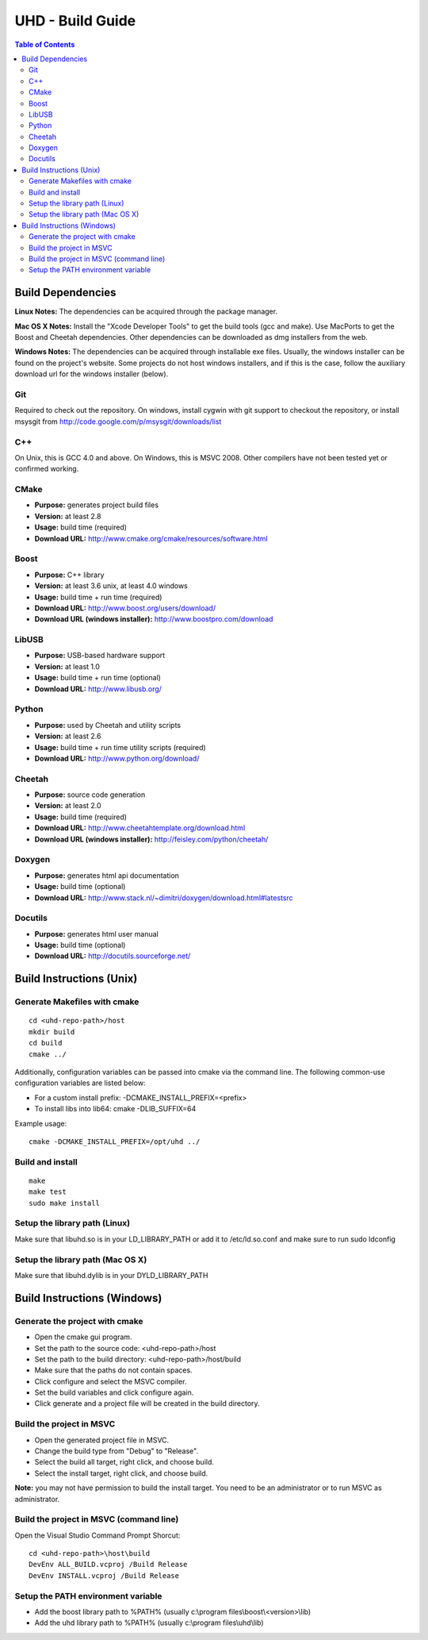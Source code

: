 ========================================================================
UHD - Build Guide
========================================================================

.. contents:: Table of Contents

------------------------------------------------------------------------
Build Dependencies
------------------------------------------------------------------------

**Linux Notes:**
The dependencies can be acquired through the package manager.

**Mac OS X Notes:**
Install the "Xcode Developer Tools" to get the build tools (gcc and make).
Use MacPorts to get the Boost and Cheetah dependencies.
Other dependencies can be downloaded as dmg installers from the web.

**Windows Notes:**
The dependencies can be acquired through installable exe files.
Usually, the windows installer can be found on the project's website.
Some projects do not host windows installers, and if this is the case,
follow the auxiliary download url for the windows installer (below).

^^^^^^^^^^^^^^^^
Git
^^^^^^^^^^^^^^^^
Required to check out the repository.
On windows, install cygwin with git support to checkout the repository,
or install msysgit from http://code.google.com/p/msysgit/downloads/list

^^^^^^^^^^^^^^^^
C++
^^^^^^^^^^^^^^^^
On Unix, this is GCC 4.0 and above. On Windows, this is MSVC 2008.
Other compilers have not been tested yet or confirmed working.

^^^^^^^^^^^^^^^^
CMake
^^^^^^^^^^^^^^^^
* **Purpose:** generates project build files
* **Version:** at least 2.8
* **Usage:** build time (required)
* **Download URL:** http://www.cmake.org/cmake/resources/software.html

^^^^^^^^^^^^^^^^
Boost
^^^^^^^^^^^^^^^^
* **Purpose:** C++ library
* **Version:** at least 3.6 unix, at least 4.0 windows
* **Usage:** build time + run time (required)
* **Download URL:** http://www.boost.org/users/download/
* **Download URL (windows installer):** http://www.boostpro.com/download

^^^^^^^^^^^^^^^^
LibUSB
^^^^^^^^^^^^^^^^
* **Purpose:** USB-based hardware support
* **Version:** at least 1.0
* **Usage:** build time + run time (optional)
* **Download URL:** http://www.libusb.org/

^^^^^^^^^^^^^^^^
Python
^^^^^^^^^^^^^^^^
* **Purpose:** used by Cheetah and utility scripts
* **Version:** at least 2.6
* **Usage:** build time + run time utility scripts (required)
* **Download URL:** http://www.python.org/download/

^^^^^^^^^^^^^^^^
Cheetah
^^^^^^^^^^^^^^^^
* **Purpose:** source code generation
* **Version:** at least 2.0
* **Usage:** build time (required)
* **Download URL:** http://www.cheetahtemplate.org/download.html
* **Download URL (windows installer):** http://feisley.com/python/cheetah/

^^^^^^^^^^^^^^^^
Doxygen
^^^^^^^^^^^^^^^^
* **Purpose:** generates html api documentation
* **Usage:** build time (optional)
* **Download URL:** http://www.stack.nl/~dimitri/doxygen/download.html#latestsrc

^^^^^^^^^^^^^^^^
Docutils
^^^^^^^^^^^^^^^^
* **Purpose:** generates html user manual
* **Usage:** build time (optional)
* **Download URL:** http://docutils.sourceforge.net/

------------------------------------------------------------------------
Build Instructions (Unix)
------------------------------------------------------------------------

^^^^^^^^^^^^^^^^^^^^^^^^^^^^^^^^^^^^^^^^^^^
Generate Makefiles with cmake
^^^^^^^^^^^^^^^^^^^^^^^^^^^^^^^^^^^^^^^^^^^
::

    cd <uhd-repo-path>/host
    mkdir build
    cd build
    cmake ../

Additionally, configuration variables can be passed into cmake via the command line.
The following common-use configuration variables are listed below:

* For a custom install prefix: -DCMAKE_INSTALL_PREFIX=<prefix>
* To install libs into lib64: cmake -DLIB_SUFFIX=64

Example usage:
::

    cmake -DCMAKE_INSTALL_PREFIX=/opt/uhd ../

^^^^^^^^^^^^^^^^^^^^^^^^^^^^^^^^^^^^^^^^^^^
Build and install
^^^^^^^^^^^^^^^^^^^^^^^^^^^^^^^^^^^^^^^^^^^
::

    make
    make test
    sudo make install

^^^^^^^^^^^^^^^^^^^^^^^^^^^^^^^^^^^^^^^^^^^
Setup the library path (Linux)
^^^^^^^^^^^^^^^^^^^^^^^^^^^^^^^^^^^^^^^^^^^
Make sure that libuhd.so is in your LD_LIBRARY_PATH
or add it to /etc/ld.so.conf and make sure to run sudo ldconfig

^^^^^^^^^^^^^^^^^^^^^^^^^^^^^^^^^^^^^^^^^^^
Setup the library path (Mac OS X)
^^^^^^^^^^^^^^^^^^^^^^^^^^^^^^^^^^^^^^^^^^^
Make sure that libuhd.dylib is in your DYLD_LIBRARY_PATH

------------------------------------------------------------------------
Build Instructions (Windows)
------------------------------------------------------------------------

^^^^^^^^^^^^^^^^^^^^^^^^^^^^^^^^^^^^^^^^^^^
Generate the project with cmake
^^^^^^^^^^^^^^^^^^^^^^^^^^^^^^^^^^^^^^^^^^^
* Open the cmake gui program.
* Set the path to the source code: <uhd-repo-path>/host
* Set the path to the build directory: <uhd-repo-path>/host/build
* Make sure that the paths do not contain spaces.
* Click configure and select the MSVC compiler.
* Set the build variables and click configure again.
* Click generate and a project file will be created in the build directory.

^^^^^^^^^^^^^^^^^^^^^^^^^^^^^^^^^^^^^^^^^^^
Build the project in MSVC
^^^^^^^^^^^^^^^^^^^^^^^^^^^^^^^^^^^^^^^^^^^
* Open the generated project file in MSVC.
* Change the build type from "Debug" to "Release".
* Select the build all target, right click, and choose build.
* Select the install target, right click, and choose build.

**Note:** you may not have permission to build the install target.
You need to be an administrator or to run MSVC as administrator.

^^^^^^^^^^^^^^^^^^^^^^^^^^^^^^^^^^^^^^^^^^^
Build the project in MSVC (command line)
^^^^^^^^^^^^^^^^^^^^^^^^^^^^^^^^^^^^^^^^^^^
Open the Visual Studio Command Prompt Shorcut:
::

    cd <uhd-repo-path>\host\build
    DevEnv ALL_BUILD.vcproj /Build Release
    DevEnv INSTALL.vcproj /Build Release

^^^^^^^^^^^^^^^^^^^^^^^^^^^^^^^^^^^^^^^^^^^
Setup the PATH environment variable
^^^^^^^^^^^^^^^^^^^^^^^^^^^^^^^^^^^^^^^^^^^
* Add the boost library path to %PATH% (usually c:\\program files\\boost\\<version>\\lib)
* Add the uhd library path to %PATH% (usually c:\\program files\\uhd\\lib)

